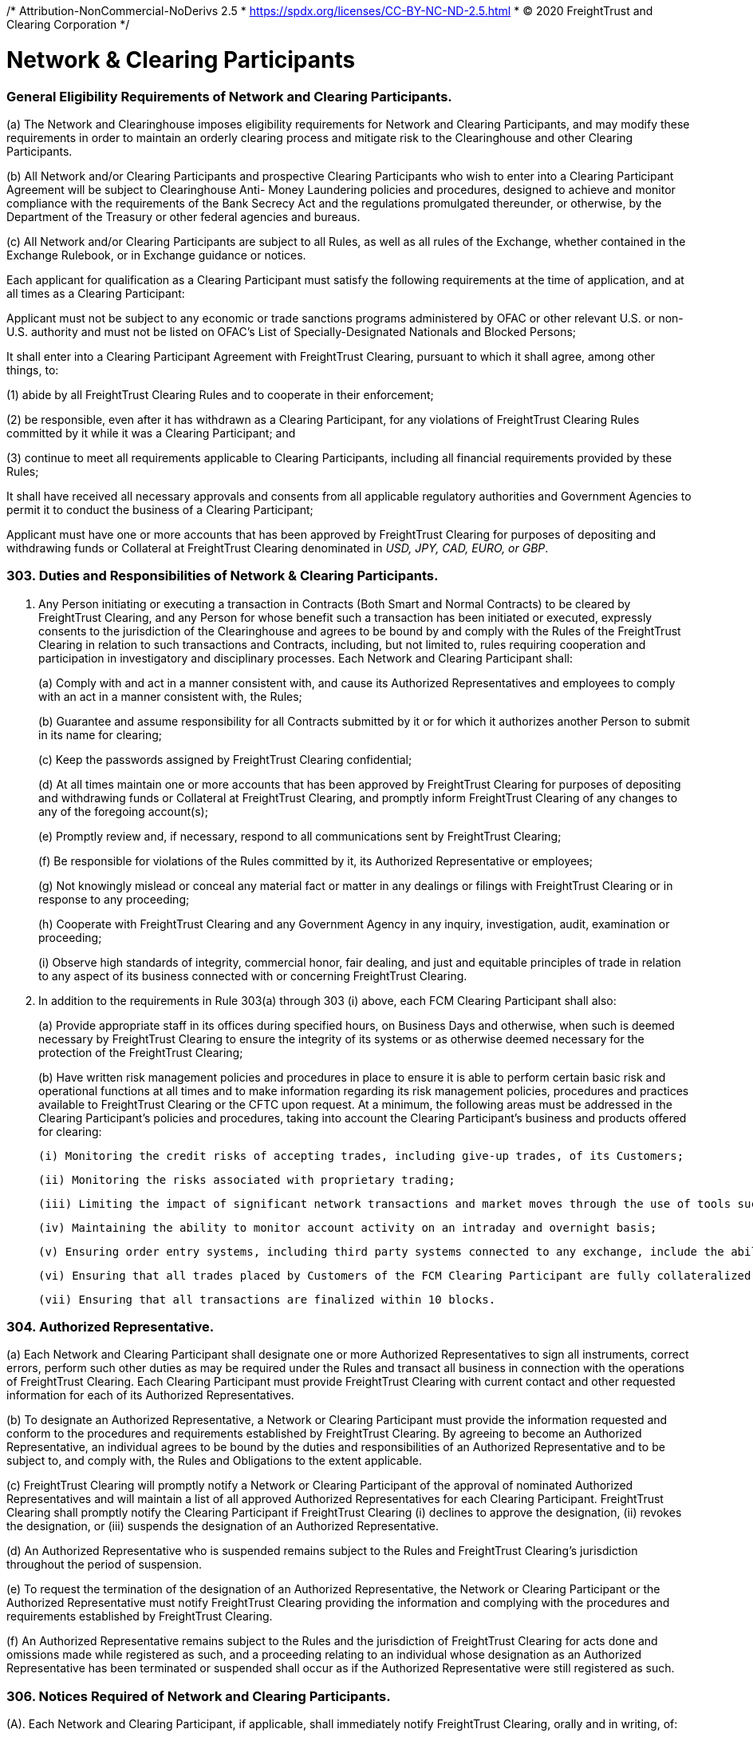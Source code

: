 /* Attribution-NonCommercial-NoDerivs 2.5
 * https://spdx.org/licenses/CC-BY-NC-ND-2.5.html 
 * (C) 2020 FreightTrust and Clearing Corporation */
 
= Network & Clearing Participants


=== General Eligibility Requirements of Network and Clearing Participants.


(a) The Network and Clearinghouse imposes eligibility requirements for Network and Clearing Participants, and may modify these requirements in order to maintain an orderly clearing process and mitigate risk to the Clearinghouse and other Clearing Participants.

(b) All Network and/or Clearing Participants and prospective Clearing Participants who wish to enter into a Clearing Participant Agreement will be subject to Clearinghouse Anti- Money Laundering policies and procedures, designed to achieve and monitor compliance with the requirements of the Bank Secrecy Act and the regulations promulgated thereunder, or otherwise, by the Department of the Treasury or other federal agencies and bureaus.

(c) All Network and/or Clearing Participants are subject to all Rules, as well as all rules of the Exchange, whether contained in the Exchange Rulebook, or in Exchange guidance or notices.


Each applicant for qualification as a Clearing Participant must satisfy the following requirements at the time of application, and at all times as a Clearing Participant:

Applicant must not be subject to any economic or trade sanctions programs administered by OFAC or other relevant U.S.
or non-U.S.
authority and must not be listed on OFAC's List of Specially-Designated Nationals and Blocked Persons;

It shall enter into a Clearing Participant Agreement with FreightTrust Clearing, pursuant to which it shall agree, among other things, to:


(1) abide by all FreightTrust Clearing Rules and to cooperate in their enforcement;

(2) be responsible, even after it has withdrawn as a Clearing Participant, for any violations of FreightTrust Clearing Rules committed by it while it was a Clearing Participant; and

(3) continue to meet all requirements applicable to Clearing Participants, including all financial requirements provided by these Rules;


It shall have received all necessary approvals and consents from all applicable regulatory authorities and Government Agencies to permit it to conduct the business of a Clearing Participant;

Applicant must have one or more accounts that has been approved by FreightTrust Clearing for purposes of depositing and withdrawing funds or Collateral at FreightTrust Clearing denominated in _USD, JPY, CAD, EURO, or GBP_.

=== 303. Duties and Responsibilities of Network & Clearing Participants.

. Any Person initiating or executing a transaction in Contracts (Both Smart and Normal Contracts) to be cleared by FreightTrust Clearing, and any Person for whose benefit such a transaction has been initiated or executed, expressly consents to the jurisdiction of the Clearinghouse and agrees to be bound by and comply with the Rules of the FreightTrust Clearing in relation to such transactions and Contracts, including, but not limited to, rules requiring cooperation and participation in investigatory and disciplinary processes.
Each Network and Clearing Participant shall:
+
(a) Comply with and act in a manner consistent with, and cause its Authorized Representatives and employees to comply with an act in a manner consistent with, the Rules;
+
(b) Guarantee and assume responsibility for all Contracts submitted by it or for which it authorizes another Person to submit in its name for clearing;
+
(c) Keep the passwords assigned by FreightTrust Clearing confidential;
+
(d) At all times maintain one or more accounts that has been approved by FreightTrust Clearing for purposes of depositing and withdrawing funds or Collateral at FreightTrust Clearing, and promptly inform FreightTrust Clearing of any changes to any of the foregoing account(s);
+
(e) Promptly review and, if necessary, respond to all communications sent by FreightTrust Clearing;
+
(f) Be responsible for violations of the Rules committed by it, its Authorized Representative or employees;
+
(g) Not knowingly mislead or conceal any material fact or matter in any dealings or filings with FreightTrust Clearing or in response to any proceeding;
+
(h) Cooperate with FreightTrust Clearing and any Government Agency in any inquiry, investigation, audit, examination or proceeding;
+
(i) Observe high standards of integrity, commercial honor, fair dealing, and just and equitable principles of trade in relation to any aspect of its business connected with or concerning FreightTrust Clearing.

. In addition to the requirements in Rule 303(a) through 303 (i) above, each FCM Clearing Participant shall also:
+
(a) Provide appropriate staff in its offices during specified hours, on Business Days and otherwise, when such is deemed necessary by FreightTrust Clearing to ensure the integrity of its systems or as otherwise deemed necessary for the protection of the FreightTrust Clearing;
+
(b) Have written risk management policies and procedures in place to ensure it is able to perform certain basic risk and operational functions at all times and to make information regarding its risk management policies, procedures and practices available to FreightTrust Clearing or the CFTC upon request.
At a minimum, the following areas must be addressed in the Clearing Participant's policies and procedures, taking into account the Clearing Participant's business and products offered for clearing:

  (i) Monitoring the credit risks of accepting trades, including give-up trades, of its Customers;

  (ii) Monitoring the risks associated with proprietary trading;

  (iii) Limiting the impact of significant network transactions and market moves through the use of tools such as stress testing or position limits;

  (iv) Maintaining the ability to monitor account activity on an intraday and overnight basis;

  (v) Ensuring order entry systems, including third party systems connected to any exchange, include the ability to set automated credit controls or position limits or requiring a firm employee to enter orders; and Defining sources of liquidity for increased settlement obligations.

  (vi) Ensuring that all trades placed by Customers of the FCM Clearing Participant are fully collateralized.

  (vii) Ensuring that all transactions are finalized within 10 blocks.

=== 304. Authorized Representative.


(a) Each Network and Clearing Participant shall designate one or more Authorized Representatives to sign all instruments, correct errors, perform such other duties as may be required under the Rules and transact all business in connection with the operations of FreightTrust Clearing. Each Clearing Participant must provide FreightTrust Clearing with current contact and other requested information for each of its Authorized Representatives.

(b) To designate an Authorized Representative, a Network or Clearing Participant must provide the information requested and conform to the procedures and requirements established by FreightTrust Clearing. By agreeing to become an Authorized Representative, an individual agrees to be bound by the duties and responsibilities of an Authorized Representative and to be subject to, and comply with, the Rules and Obligations to the extent applicable.

(c) FreightTrust Clearing will promptly notify a Network or Clearing Participant of the approval of nominated Authorized Representatives and will maintain a list of all approved Authorized Representatives for each Clearing Participant. FreightTrust Clearing shall promptly notify the Clearing Participant if FreightTrust Clearing
	(i) declines to approve the designation,
	(ii) revokes the designation, or
	(iii) suspends the designation of an Authorized Representative.

(d) An Authorized Representative who is suspended remains subject to the Rules and FreightTrust Clearing’s jurisdiction throughout the period of suspension.

(e) To request the termination of the designation of an Authorized Representative, the Network or Clearing Participant or the Authorized Representative must notify FreightTrust Clearing providing the information and complying with the procedures and requirements established by FreightTrust Clearing.

(f) An Authorized Representative remains subject to the Rules and the jurisdiction of FreightTrust Clearing for acts done and omissions made while registered as such, and a proceeding relating to an individual whose designation as an Authorized Representative has been terminated or suspended shall occur as if the Authorized Representative were still registered as such.


=== 306. Notices Required of Network and Clearing Participants.

(A).
Each Network and Clearing Participant, if applicable, shall immediately notify FreightTrust Clearing, orally and in writing, of:


	(i) Any Default of the Clearing Participant or any failure or inability of the Clearing Participant to meet its Obligations;

	(ii) Any failure to maintain current books and records;

	(iii) Any refusal of admission to, withdrawal of any application for membership in, any suspension, expulsion, bar, fine, censure, denial of membership, registration or license, withdrawal of any application for registration, cease and desist order, temporary or permanent injunction, denial of trading privileges or clearing privileges, or any other sanction or discipline through an adverse determination, voluntary settlement or otherwise, by the CFTC, the SEC, any commodity or securities exchange, clearing organization, any Self-Regulatory Organization or other business or professional association;

	(iv) The imposition of any restriction or limitation on the business conducted by the Clearing Participant on or with any securities or futures clearing organization or exchange (including, without limitation, any contract market, swap execution facility or other trading facility), other than restrictions or limitations imposed generally on all Clearing Participants of or Clearing Participants of such clearing organization or exchange;

	(v) Any failure by a Network  or Clearing Participant, or any guarantor or commonly owned or controlled Clearing Participant or Smart Contract Pool or Escrow to perform any of its material contracts, obligations or agreements;

	(vi) Any determination that it, or any guarantor or commonly owned or controlled Clearing Participant, will be unable to perform any of its material contracts, obligations or agreements;

	(vii) The insolvency, bankruptcy or receivership of such Network Operators or Clearing Participant, or of any guarantor or commonly owned or controlled Clearing Participant;

	(viii) The institution of any proceeding by or against the Network or Clearing Participant, any affiliate of the Clearing Participant, or any 5% direct owner of the Clearing Participant, under any provision of the bankruptcy laws of the United States, or under the Securities Investor Protection Act of 1970, any other statute or equitable power of a court of like nature or purpose, in which such Clearing Participant or Person is designated as the bankrupt, debtor or equivalent, or a receiver is appointed, or if a receiver, trustee or similar official is appointed for the Clearing Participant, such Person, or its or their property;

	(ix) The receipt by such Network or Clearing Participant, or the filing by such Clearing Participant with a Self-Regulatory Organization, of a notice of material inadequacy, including as provided in CFTC Regulation 1.16(d)(2) or SEC Rule 17a-5(g)(3), in each case as applicable to such Clearing Participant;

	(x) The receipt by such Network or Clearing Participant from its independent auditors of an audit opinion that is not unqualified;

	(xi) The cessation by such Network or Clearing Participant of its clearing of trades for a trading privilege holder of the Exchange, Platform and/or Network; or

	(xii) Any default by a Customer of the FCM Clearing Participant, Counterparty, or Substantive Transaction Party.

(B).
In addition to the requirements above, an FCM Clearing Participant shall promptly provide written notice to FreightTrust Clearing of:


(i) Any reduction in adjusted net capital as reported on its Form 1-FR or net capital as reported on its FOCUS Report from the most recent filing of such report;

(ii) Any failure of the Clearing Participant to remain in compliance with the minimum capital or “early warning” requirements of any Government Agency or Self-Regulatory Organization

(iii) such Clearing Participant knows or has reason to believe that its adjusted net capital has fallen below FreightTrust Clearing’s minimum capital requirements;

(iv) Any damage to, or failure or inadequacy of, the systems, facilities or equipment of the Network or Clearing Participant used to perform the Clearing Participant’s obligations under or in connection with Contracts or Customer Accounts that is not promptly remedied;

(v) If such Clearing Participant fails to comply with additional accounting, reporting, financial and/or operation requirements prescribed by FreightTrust Clearing;

(vi) Any failure to maintain funds in any Customer Account sufficient to comply with applicable CFTC Regulations or Network Guidelines;

(vii) Any planned material reduction in equity capital (and, in all cases, any planned reduction in equity capital that would cause a reduction in excess adjusted net capital, excess net capital or excess liquid capital of 30% or more), including the incurrence of a contingent liability which would materially affect the Clearing Participant’s capital or other representations contained in the latest financial statement submitted to FreightTrust Clearing should such liability become fixed; provided that no such notice shall be required in the case of a reduction in capital resulting from (1) the repayment or prepayment of subordinated liabilities for which notice has been given pursuant to applicable CFTC or SEC requirements, or (2) any futures or securities transaction in the ordinary course of business between a Clearing Participant and any affiliate where the Clearing Participant makes payment to or on behalf of such affiliate for such transaction and then receives payment from such affiliate for such transaction within two Business Days from the date of the transaction;

(vii) Any change in the FCM Clearing Participant’s fiscal year or its public accountants;

(ix) If any Person directly or indirectly becomes a 5% direct owner of the FCM Clearing Participant;

(viii) Any changes in its name, business address, its telephone or facsimile number, electronic mail address, or any number or access code for any electronic communication device used by it to communicate with FreightTrust Clearing; or

(x) Any external audit findings (including reviews by the Clearing Participant’s designated Self-Regulatory Organization).


(C).
An FCM Clearing Participant and/or Network Participant shall, unless it is impractical to do so (in which case it shall provide written notice to FreightTrust Clearing as promptly as possible), provide at least thirty days prior written notice to FreightTrust Clearing, where applicable, of:


(i) Any proposed change in the organizational or ownership structure or management of the FCM Clearing Participant, including any merger, combination or consolidation between the FCM Clearing Participant and another Person;

(ii) The assumption or guaranty by the FCM Clearing Participant of all or substantially all of the liabilities of another Person in connection with a direct or indirect acquisition of all or substantially all of that Person’s assets;

(iii) The sale of all or a significant portion of the FCM Clearing Participant’s business or assets to another Person;

(iv) A change in the direct or indirect beneficial ownership of 20% or more of the FCM Clearing Participant;

(v) Any change in the FCM Clearing Participant’s systems provider or facilities manager used by the FCM Clearing Participant to process transactions in Contracts; or

(vi) Any	planned	changes	to	the	FCM	Clearing	Participant’s	risk management processes or systems.


(D).
Upon the receipt of a notice of the type set forth in paragraphs (a) - (c) above, FreightTrust Clearing shall review the continuing eligibility of the Clearing Participant for clearing eligibility and/or Network Participant for contiunted Network use.
Where such notice constitutes notice of a Default, FreightTrust Clearing may take any or all of the actions as permitted by these Rules, including Rules 502 and 601.

=== 307. Omnibus and Carrying Broker Accounts.


(A). Each FCM Clearing Participant shall maintain a complete list of all omnibus and carrying broker accounts maintained on its books. Such list shall be promptly provided to FreightTrust Clearing upon request. Information for each such account must include account name, number and address, and classification of the account as either Customer or house.

(B). Each FCM Clearing Participant carrying an omnibus account shall at all times reflect in its records the gross long and short positions held in such omnibus account.

(C). Each FCM Clearing Participant that maintains an omnibus account with another FCM Clearing Participant shall also bear financial responsibility to FreightTrust Clearing for that omnibus account.


=== 308. Financial Requirements of FCM Clearing Participants.

[IMPORTANT]
====
FreightTrust C Corporation is not the contracting entity, Commodity Stream LLC shall be, and any entity engaging with Commodity Stream LLC must be domiciled in the State of Wyoming.
====

=== 309. Customer Accounts and Member Property Accounts.


(A). All Customer funds deposited by an FCM Clearing Participant with FreightTrust Clearing on behalf of Customers protected by CFTC Regulation 1.20 shall be held in accordance with the CEA and CFTC Regulation 1.20 in an account identified as “Customer Segregated.” Such Customer funds shall be segregated by FreightTrust Clearing and treated as belonging to the Customers of the FCM Clearing Participant. Pursuant to this Rule, a Clearing Participant shall satisfy the segregation acknowledgment letter requirements of the CEA and CFTC Regulation 1.20 for Customer deposits held at FreightTrust Clearing.

(B). All funds deposited by a Clearing Participant with FreightTrust Clearing on behalf of the Clearing Participant’s own account shall be held in  a  Member  Property Account. Such Clearing Participant funds shall be segregated by FreightTrust Clearing  and treated as belonging to Clearing Participants.

(C). FreightTrust Clearing will, upon request by a Customer, promptly transfer, from the Customer Account of one FCM Clearing Participant to the Customer Account of another FCM Clearing Participant, all or a portion of such Customer’s Contracts, in accordance with Rule 408(a)(i).


=== 310. General Record-keeping and Reporting Requirements for Clearing Participants.


(A). Each Clearing Participant shall prepare, maintain and keep current those books and records required by these Rules, the CEA and the CFTC Regulations. Such books and records shall be open to inspection and promptly provided to FreightTrust Clearing, the CFTC or other Government Agency upon request. Network Participants are exempt unless they participate in Clearing Activites.

(B). Without limiting the foregoing, each Clearing Participants shall make and retain records with respect to each trade showing the Contract, quantity, date, price, delivery month, the name or account identifier of any Customer for whom the trade was made and such other information as may be required by law, regulation, or by FreightTrust Clearing. Such records shall be retained for at least five years, either in original form or in such other form as FreightTrust Clearing may from time to time authorize.

(C). Each FCM Clearing Participant shall maintain an adequate accounting system, internal accounting controls, and procedures for safeguarding Customer and firm assets, where applicable. This includes, but is not limited to, the following:

	(i) Preparation and maintenance of complete and accurate reconciliations for all accounts; and
	(ii) Resolution of reconciling items in a timely manner; and
	(iii) Prevention of a material inadequacy as defined in CFTC Regulation 1.16(d)(2).

(D). An FCM Clearing Participant shall file any information requested by FreightTrust Clearing within the time period specified in the request and shall, at all times have the ability to provide to FreightTrust Clearing in an acceptable form a complete set of back-office system reports (including, at a minimum, the equity run, open position listing, day trade listing, cash adjustments listing and debit equity listing, if applicable). Such reports shall be available to FreightTrust Clearing no later than 8:00 a.m. Chicago time on the Business Day following the report date.

(E). Each FCM Clearing Participant shall at all times have the ability to provide promptly to FreightTrust Clearing upon request a listing of each of its Customers’ method of access to the Exchange, including front end applications and network connections.


=== 311. Disaster Recovery and Business Continuity FCM Clearing Participants


(A). Each FCM Clearing Participant shall have written disaster recovery and business continuity policies and procedures reasonably designed to ensure it is able to perform certain basic operational functions in the event of a significant internal or external interruption to its operations. At a minimum, the following areas must be considered in the FCM Clearing Participant’s policies and procedures:

	(i) The FCM Clearing Participant must have procedures in place to allow it to continue to operate during periods of stress with minimal disruption to either FreightTrust Clearing or its Customers. The FCM Clearing Participants must perform periodic testing, including testing with FreightTrust Clearing when so requested, of disaster recovery and business continuity plans, duplication of critical systems at back up sites and periodic back-up of critical information; and

	(ii) The FCM Clearing Participant must maintain and, at the request of FreightTrust Clearing, provide accurate and complete information for its key personnel An FCM Clearing Participant and/or Network Participant must inform FreightTrust Clearing in a timely manner whenever a change to its key personnel is made.

(B). FreightTrust Clearing may prescribe additional and/or alternative requirements for FCM Clearing Participants’ compliance with this Rule.

(C). FCM Clearing Participants must participate in coordinated testing of their disaster recovery and business continuity policies and procedures at least annually. An FCM Clearing Participant can fulfill this requirement by participating in an industry-wide testing event in which FreightTrust Clearing, Network Participants or the Exchange also participates.


=== 312. Fees.

* FreightTrust Clearing shall have the right to invoice clients and accept payment via check, wire, ACH, Cryptocurrency, Fungible Tokens or money transfer, or to offset any fees, charges or other amounts (other than fines or penalties) due to FreightTrust Clearing or due to the Exchange against a Clearing Participant's Margin balance, and shall have the right to instruct an Approved Depository Institution, if applicable, to debit the Account maintained by an Clearing Participant to offset any amounts due the Clearinghouse.

=== 313. Segregation of Customer Funds and Assets for FCM Clearing Participants.

* Each FCM Clearing Participant must comply with the requirements of the CEA and CFTC Regulations regarding segregation of customer funds from the FCM Clearing Participant's own funds or assets, including, but not limited to, CFTC Regulations 1.20 through 1.30, 1.32, and 30.7.
FreightTrust Clearing shall comply with the applicable segregation requirements of Section 4d of the CEA and CFTC Regulations with respect to customer funds held by FreightTrust Clearing.
As used in this Rule 315, "`customer funds`" has the same meaning as in CFTC Regulation 1.3.
